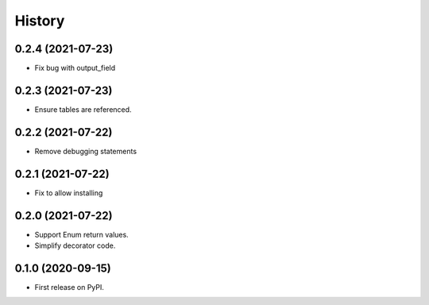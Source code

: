 =======
History
=======

0.2.4 (2021-07-23)
------------------

* Fix bug with output_field

0.2.3 (2021-07-23)
------------------

* Ensure tables are referenced.

0.2.2 (2021-07-22)
------------------

* Remove debugging statements

0.2.1 (2021-07-22)
------------------

* Fix to allow installing

0.2.0 (2021-07-22)
------------------

* Support Enum return values.
* Simplify decorator code.


0.1.0 (2020-09-15)
------------------

* First release on PyPI.
